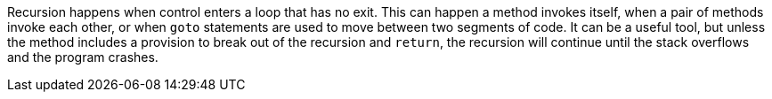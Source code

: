 Recursion happens when control enters a loop that has no exit. This can happen a method invokes itself, when a pair of methods invoke each other, or when `goto` statements are used to move between two segments of code. It can be a useful tool, but unless the method includes a provision to break out of the recursion and `return`, the recursion will continue until the stack overflows and the program crashes.
